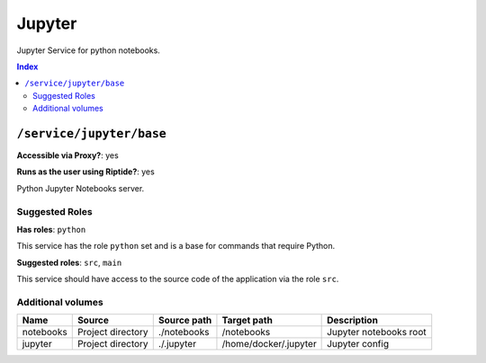 Jupyter
=======

Jupyter Service for python notebooks.

..  contents:: Index
    :depth: 2

``/service/jupyter/base``
-------------------------

**Accessible via Proxy?**: yes

**Runs as the user using Riptide?**: yes

Python Jupyter Notebooks server.

Suggested Roles
~~~~~~~~~~~~~~~

**Has roles**: ``python``

This service has the role ``python`` set and is a base for commands that require Python.

**Suggested roles**: ``src``, ``main``

This service should have access to the source code of the application via the role ``src``.

Additional volumes
~~~~~~~~~~~~~~~~~~

+-----------+-------------------+-------------+-----------------------+------------------------+
| Name      | Source            | Source path | Target path           | Description            |
+===========+===================+=============+=======================+========================+
| notebooks | Project directory | ./notebooks | /notebooks            | Jupyter notebooks root |
+-----------+-------------------+-------------+-----------------------+------------------------+
| jupyter   | Project directory | ./.jupyter  | /home/docker/.jupyter | Jupyter config         |
+-----------+-------------------+-------------+-----------------------+------------------------+
